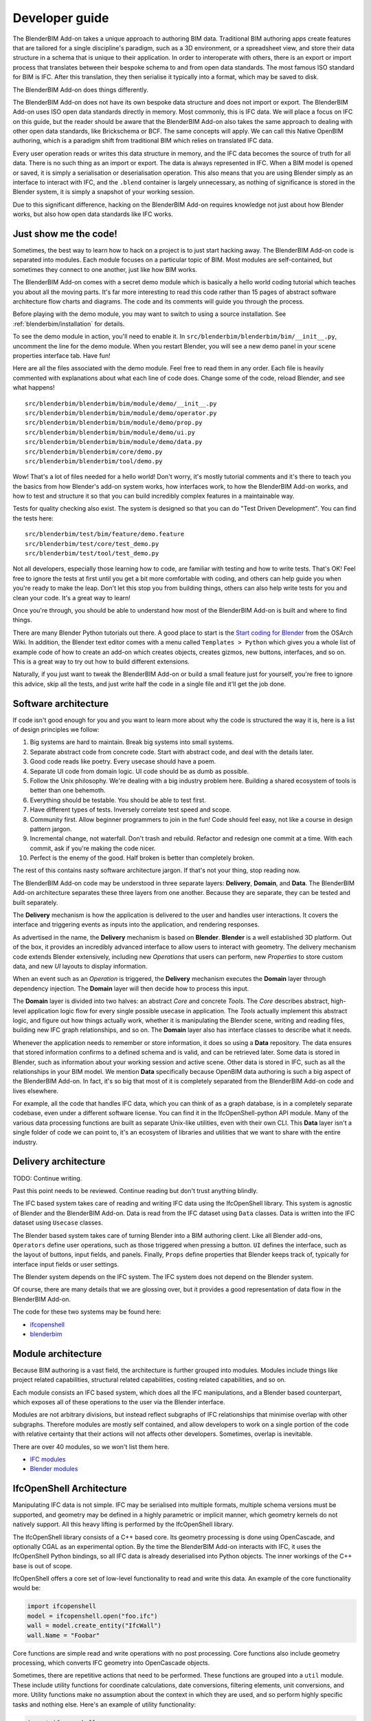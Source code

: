 Developer guide
===============

The BlenderBIM Add-on takes a unique approach to authoring BIM data. Traditional
BIM authoring apps create features that are tailored for a single discipline's
paradigm, such as a 3D environment, or a spreadsheet view, and store their data
structure in a schema that is unique to their application. In order to
interoperate with others, there is an export or import process that translates
between their bespoke schema to and from open data standards. The most famous
ISO standard for BIM is IFC. After this translation, they then serialise it
typically into a format, which may be saved to disk.

The BlenderBIM Add-on does things differently.

The BlenderBIM Add-on does not have its own bespoke data structure and does not
import or export. The BlenderBIM Add-on uses ISO open data standards directly in
memory. Most commonly, this is IFC data. We will place a focus on IFC on this
guide, but the reader should be aware that the BlenderBIM Add-on also takes the
same approach to dealing with other open data standards, like Brickschema or
BCF. The same concepts will apply. We can call this Native OpenBIM authoring,
which is a paradigm shift from traditional BIM which relies on translated IFC
data.

Every user operation reads or writes this data structure in memory, and the IFC
data becomes the source of truth for all data. There is no such thing as an
import or export. The data is always represented in IFC. When a BIM model is
opened or saved, it is simply a serialisation or deserialisation operation. This
also means that you are using Blender simply as an interface to interact with
IFC, and the ``.blend`` container is largely unnecessary, as nothing of
significance is stored in the Blender system, it is simply a snapshot of your
working session.

Due to this significant difference, hacking on the BlenderBIM Add-on requires
knowledge not just about how Blender works, but also how open data standards
like IFC works.

Just show me the code!
----------------------

Sometimes, the best way to learn how to hack on a project is to just start
hacking away. The BlenderBIM Add-on code is separated into modules. Each module
focuses on a particular topic of BIM. Most modules are self-contained, but
sometimes they connect to one another, just like how BIM works.

The BlenderBIM Add-on comes with a secret demo module which is basically a hello
world coding tutorial which teaches you about all the moving parts. It's far
more interesting to read this code rather than 15 pages of abstract software
architecture flow charts and diagrams. The code and its comments will guide you
through the process.

Before playing with the demo module, you may want to switch to using a source
installation. See :ref:`blenderbim/installation` for details.

To see the demo module in action, you'll need to enable it. In
``src/blenderbim/blenderbim/bim/__init__.py``, uncomment the line for the demo
module. When you restart Blender, you will see a new demo panel in your scene
properties interface tab. Have fun!

Here are all the files associated with the demo module. Feel free to read them
in any order. Each file is heavily commented with explanations about what each
line of code does. Change some of the code, reload Blender, and see what
happens!

::

    src/blenderbim/blenderbim/bim/module/demo/__init__.py
    src/blenderbim/blenderbim/bim/module/demo/operator.py
    src/blenderbim/blenderbim/bim/module/demo/prop.py
    src/blenderbim/blenderbim/bim/module/demo/ui.py
    src/blenderbim/blenderbim/bim/module/demo/data.py
    src/blenderbim/blenderbim/core/demo.py
    src/blenderbim/blenderbim/tool/demo.py


Wow! That's a lot of files needed for a hello world! Don't worry, it's mostly
tutorial comments and it's there to teach you the basics from how Blender's
add-on system works, how interfaces work, to how the BlenderBIM Add-on works,
and how to test and structure it so that you can build incredibly complex
features in a maintainable way.

Tests for quality checking also exist. The system is designed so that you can
do "Test Driven Development". You can find the tests here:

::

    src/blenderbim/test/bim/feature/demo.feature
    src/blenderbim/test/core/test_demo.py
    src/blenderbim/test/tool/test_demo.py

Not all developers, especially those learning how to code, are familiar with
testing and how to write tests. That's OK! Feel free to ignore the tests at
first until you get a bit more comfortable with coding, and others can help
guide you when you're ready to make the leap. Don't let this stop you from
building things, others can also help write tests for you and clean your code.
It's a great way to learn!

Once you're through, you should be able to understand how most of the BlenderBIM
Add-on is built and where to find things.

There are many Blender Python tutorials out there. A good place to start is the
`Start coding for Blender
<https://wiki.osarch.org/index.php?title=Start_coding_for_Blender>`__ from the
OSArch Wiki. In addition, the Blender text editor comes with a menu called
``Templates > Python`` which gives you a whole list of example code of how to
create an add-on which creates objects, creates gizmos, new buttons, interfaces,
and so on. This is a great way to try out how to build different extensions.

Naturally, if you just want to tweak the BlenderBIM Add-on or build a small
feature just for yourself, you're free to ignore this advice, skip all the
tests, and just write half the code in a single file and it'll get the job done.

Software architecture
---------------------

If code isn't good enough for you and you want to learn more about why the code
is structured the way it is, here is a list of design principles we follow:

1.  Big systems are hard to maintain. Break big systems into small systems.
2.  Separate abstract code from concrete code. Start with abstract code, and
    deal with the details later.
3.  Good code reads like poetry. Every usecase should have a poem.
4.  Separate UI code from domain logic. UI code should be as dumb as possible.
5.  Follow the Unix philosophy. We're dealing with a big industry problem here.
    Building a shared ecosystem of tools is better than one behemoth.
6.  Everything should be testable. You should be able to test first.
7.  Have different types of tests. Inversely correlate test speed and scope.
8.  Community first. Allow beginner programmers to join in the fun! Code should
    feel easy, not like a course in design pattern jargon.
9.  Incremental change, not waterfall. Don't trash and rebuild. Refactor and
    redesign one commit at a time. With each commit, ask if you're making the
    code nicer.
10. Perfect is the enemy of the good. Half broken is better than completely
    broken.

The rest of this contains nasty software architecture jargon. If that's not your
thing, stop reading now.

The BlenderBIM Add-on code may be understood in three separate layers: **Delivery**,
**Domain**, and **Data**. The BlenderBIM Add-on architecture separates these
three layers from one another. Because they are separate, they can be tested and
built separately.

The **Delivery** mechanism is how the application is delivered to
the user and handles user interactions. It covers the interface and triggering
events as inputs into the application, and rendering responses.

As advertised in the name, the **Delivery** mechanism is based on **Blender**.
**Blender** is a well established 3D platform. Out of the box, it provides an
incredibly advanced interface to allow users to interact with geometry. The
delivery mechanism code extends Blender extensively, including new *Operations*
that users can perform, new *Properties* to store custom data, and new *UI*
layouts to display information.

When an event such as an *Operation* is triggered, the **Delivery** mechanism
executes the **Domain** layer through dependency injection. The **Domain** layer
will then decide how to process this input.

The **Domain** layer is divided into two halves: an abstract *Core* and concrete
*Tools*. The *Core* describes abstract, high-level application logic flow for
every single possible usecase in application. The *Tools* actually implement
this abstract logic, and figure out how things actually work, whether it is
manipulating the Blender scene, writing and reading files, building new IFC
graph relationships, and so on. The **Domain** layer also has interface classes
to describe what it needs.

Whenever the application needs to remember or store information, it does so
using a **Data** repository. The data ensures that stored information confirms
to a defined schema and is valid, and can be retrieved later. Some data is
stored in Blender, such as information about your working session and active
scene. Other data is stored in IFC, such as all the relationships in your BIM
model. We mention **Data** specifically because OpenBIM data authoring is such a
big aspect of the BlenderBIM Add-on. In fact, it's so big that most of it is
completely separated from the BlenderBIM Add-on code and lives elsewhere.

For example, all the code that handles IFC data, which you can think of as a
graph database, is in a completely separate codebase, even under a different
software license. You can find it in the IfcOpenShell-python API module. Many of
the various data processing functions are built as separate Unix-like utilities,
even with their own CLI. This **Data** layer isn't a single folder of code we
can point to, it's an ecosystem of libraries and utilities that we want to share
with the entire industry.

Delivery architecture
---------------------

TODO: Continue writing.

Past this point needs to be reviewed. Continue reading but don't trust anything
blindly.

The IFC based system takes care of reading and writing IFC data using
the IfcOpenShell library. This system is agnostic of Blender and the BlenderBIM
Add-on. Data is read from the IFC dataset using ``Data`` classes. Data is
written into the IFC dataset using ``Usecase`` classes.

The Blender based system takes care of turning Blender into a BIM authoring
client. Like all Blender add-ons, ``Operators`` define user operations, such as
those triggered when pressing a button. ``UI`` defines the interface, such as
the layout of buttons, input fields, and panels. Finally, ``Props`` define
properties that Blender keeps track of, typically for interface input fields or
user settings.

The Blender system depends on the IFC system. The IFC system does not depend on
the Blender system.

.. image:: architecture.png

..
    digraph G {rankdir=LR;
      node [fontname = "Handlee", shape=rect];

      subgraph cluster_0 {
        node [style=filled,color=pink];

        IfcOpenShell -> Data;
        Usecase -> IfcOpenShell;

        label = "*IFC based*";
        fontsize = 20;
        color=grey
      }

      subgraph cluster_1 {
        node [style=filled,color=lightblue];

        Operators -> Usecase
        Data->UI
        Data->Operators

        Operators -> Props
        Props -> Operators
        Props -> UI

        label = "*Blender based*";
        fontsize = 20;
        color=grey
      }
    }

Of course, there are many details that we are glossing over, but it provides a
good representation of data flow in the BlenderBIM Add-on.

The code for these two systems may be found here:

- `ifcopenshell <https://github.com/IfcOpenShell/IfcOpenShell/tree/v0.6.0/src/ifcopenshell-python>`__
- `blenderbim <https://github.com/IfcOpenShell/IfcOpenShell/tree/v0.6.0/src/blenderbim>`__

Module architecture
-------------------

Because BIM authoring is a vast field, the architecture is further grouped into
modules. Modules include things like project related capabilities, structural
related capabilities, costing related capabilities, and so on.

Each module consists an IFC based system, which does all the IFC manipulations,
and a Blender based counterpart, which exposes all of these operations to the
user via the Blender interface.

.. image:: module-architecture.png

..
    digraph G {
        node [fontname = "Handlee", shape=rect];
        subgraph cluster_1 {
            rank=same;
            {
                blender1 [label="Blender", style=filled, color=lightblue];
                ifc1 [label="IFC", style=filled, color=pink];
                ifc1 -> blender1
                blender1 -> ifc1
            }

            label = "*Project Module*";
            fontsize = 20;
            color=grey
        }
        subgraph cluster_2 {
            rank=same;
            {
                blender2 [label="Blender", style=filled, color=lightblue];
                ifc2 [label="IFC", style=filled, color=pink];
                ifc2 -> blender2
                blender2 -> ifc2
            }

            label = "*Structural Module*";
            fontsize = 20;
            color=grey
        }
        subgraph cluster_3 {
            rank=same;
            {
                blender3 [label="Blender", style=filled, color=lightblue];
                ifc3 [label="IFC", style=filled, color=pink];
                ifc3 -> blender3
                blender3 -> ifc3
            }

            label = "*XYZ Module*";
            fontsize = 20;
            color=grey
        }
    }

Modules are not arbitrary divisions, but instead reflect subgraphs of IFC
relationships that minimise overlap with other subgraphs. Therefore modules are
mostly self contained, and allow developers to work on a single portion of the
code with relative certainty that their actions will not affects other
developers. Sometimes, overlap is inevitable.

There are over 40 modules, so we won't list them here.

- `IFC modules <https://github.com/IfcOpenShell/IfcOpenShell/tree/v0.6.0/src/ifcopenshell-python/ifcopenshell/api>`__
- `Blender modules <https://github.com/IfcOpenShell/IfcOpenShell/tree/v0.6.0/src/blenderbim/blenderbim/bim/module>`__

IfcOpenShell Architecture
-------------------------

Manipulating IFC data is not simple. IFC may be serialised into multiple
formats, multiple schema versions must be supported, and geometry may be defined
in a highly parametric or implicit manner, which geometry kernels do not
natively support. All this heavy lifting is performed by the IfcOpenShell
library.

The IfcOpenShell library consists of a C++ based core. Its geometry processing
is done using OpenCascade, and optionally CGAL as an experimental option. By the
time the BlenderBIM Add-on interacts with IFC, it uses the IfcOpenShell Python
bindings, so all IFC data is already deserialised into Python objects. The inner
workings of the C++ base is out of scope.

.. image:: ifcopenshell-architecture.png

..
    digraph G {rankdir=LR;
        node [fontname = "Handlee", shape=rect, style=filled,color=pink];
        IfcOpenShell [label="IfcOpenShell C++", color=grey]
        ifcopenshell [label="IfcOpenShell-python"]
        OpenCascade [color=grey]
        CGAL [color=grey]

        OpenCascade -> IfcOpenShell
        CGAL -> IfcOpenShell
        IfcOpenShell -> ifcopenshell
        ifcopenshell -> Core
        ifcopenshell -> Utils
        ifcopenshell -> API
        API -> Module01
        API -> Module02
        API -> Module03
        Module03[label="..."]
        Module01 -> Data
        Module01 -> Usecase
    }


IfcOpenShell offers a core set of low-level functionality to read and write this
data. An example of the core functionality would be:

.. code-block:: python

    import ifcopenshell
    model = ifcopenshell.open("foo.ifc")
    wall = model.create_entity("IfcWall")
    wall.Name = "Foobar"

Core functions are simple read and write operations with no post processing.
Core functions also include geometry processing, which converts IFC geometry
into OpenCascade objects.

Sometimes, there are repetitive actions that need to be performed. These
functions are grouped into a ``util`` module. These include utility functions
for coordinate calculations, date conversions, filtering elements, unit
conversions, and more. Utility functions make no assumption about the context in
which they are used, and so perform highly specific tasks and nothing else.
Here's an example of utility functionality:

.. code-block:: python

    import ifcopenshell
    import ifcopenshell.util.date
    import ifcopenshell.util.geolocation
    start = ifcopenshell.util.date.ifc2datetime(task_time.ScheduleStart)
    coordinates = ifcopenshell.util.geolocation.local2global(matrix, eastings, ...)

When authoring, core and utility functions are usually too low-level. To cater
for this, a high level API is provided. The API is divided into mostly isolated
modules, each module representing a distinct set of concepts in the IFC schema.
Unlike the util module, these API modules are highly context-sensitive, and
assume that you intend to be authoring native IFC.

This context-sensitive assumption means that the functions within the modules
are designed around typical usecases in an authoring environment. It performs
all the necessary manipulations to achieve a domain-specific usecase. Authoring
is complex and requires a deep knowledge of IFC to perform correctly and ensure
that the IFC graph state is well maintained. Typically, any authoring operation
that does not use the API is likely to contain mistakes.

Each module contains a Data class to extract various IFC data related to the IFC
concept that the module relates to. The ``Data`` classes parse the complex IFC
graph and convert it into a cache of primitive Python data. The ``Usecase``
clases perform a defined user operation. Here's an example of it in action:

.. code-block:: python

    import ifcopenshell.api
    ifcopenshell.api.run("grid.create_grid_axis", model, ...)
    ifcopenshell.api.run("structural.add_structural_load", model, ...)

Because the API performs all the IFC manipulations to achieve a usecase, no
further interaction is required in a typical native IFC authoring environment.
For this reason, the BlenderBIM Add-on only interacts with the API for its
authoring capabilities.

The code for IfcOpenShell's various systems can be found here:

- `ifcopenshell (core) <https://github.com/IfcOpenShell/IfcOpenShell/tree/v0.6.0/src/ifcopenshell-python/ifcopenshell>`__
- `ifcopenshell.util <https://github.com/IfcOpenShell/IfcOpenShell/tree/v0.6.0/src/ifcopenshell-python/ifcopenshell/util>`__
- `ifcopenshell.api <https://github.com/IfcOpenShell/IfcOpenShell/tree/v0.6.0/src/ifcopenshell-python/ifcopenshell/api>`__


BlenderBIM Add-on architecture
------------------------------

TODO
